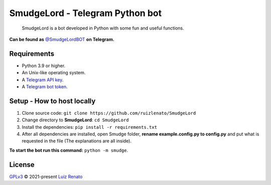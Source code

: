 ================================
SmudgeLord - Telegram Python bot
================================
.. raw:: html

  <img src="https://encrypted-tbn0.gstatic.com/images?q=tbn:ANd9GcR_6NO13JhSH6IpRwmZ6av0RdmVKU45vlHmdNuxleP7CXHWc65Ggj7P9lbKZPVc4iDi16A&usqp=CAU" alt="SmudgeLord" width="200" align="right">

|Codacy Badge| |Crowdin| |Code style: black|

 SmudgeLord is a bot developed in Python with some fun and useful functions.

**Can be found as** `@SmudgeLordBOT <//t.me/SmudgeLordBOT>`_ **on Telegram.**

Requirements
------------
- Python 3.9 or higher.
- An Unix-like operating system.
- A `Telegram API key <//docs.pyrogram.org/intro/setup#api-keys>`_.
- A `Telegram bot token <//t.me/botfather>`_.

Setup - How to host locally
----------------------------
1. Clone source code: ``git clone https://github.com/ruizlenato/SmudgeLord``
2. Change directory to **SmudgeLord**: ``cd SmudgeLord``
3. Install the dependencies: ``pip install -r requirements.txt``
4. After all dependencies are installed, open Smudge folder, **rename example.config.py to config.py** and put what is requested in the file (The explanations are all inside).

**To start the bot run this command:** ``python -m smudge``.

License
-------
`GPLv3 <//github.com/ruizlenato/SmudgeLord/blob/rewrite/LICENSE>`__ © 2021-present `Luiz Renato <//ruizlenato.ml>`_

.. |Codacy Badge| image:: https://app.codacy.com/project/badge/Grade/ff826dcfccbf45e28f9244833bcda9a2
   :target: //www.codacy.com/gh/RenatohRibeiro/SmudgeLord/dashboard
.. |Code style: black| image:: https://img.shields.io/badge/code%20style-black-000000.svg
   :target: //github.com/psf/black
.. |Crowdin| image:: https://badges.crowdin.net/smudgelord/localized.svg
   :target: //crowdin.com/project/smudgelord